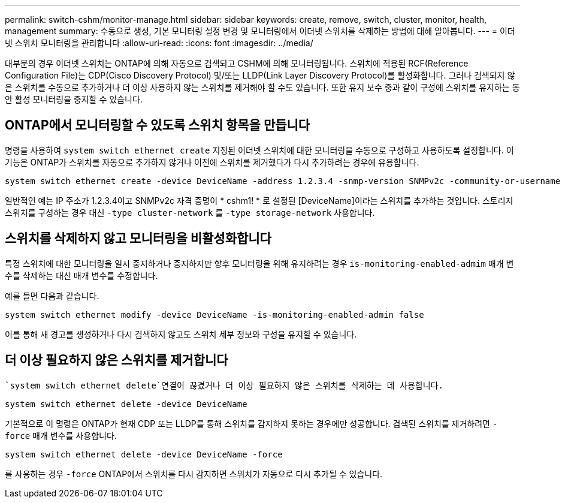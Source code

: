 ---
permalink: switch-cshm/monitor-manage.html 
sidebar: sidebar 
keywords: create, remove, switch, cluster, monitor, health, management 
summary: 수동으로 생성, 기본 모니터링 설정 변경 및 모니터링에서 이더넷 스위치를 삭제하는 방법에 대해 알아봅니다. 
---
= 이더넷 스위치 모니터링을 관리합니다
:allow-uri-read: 
:icons: font
:imagesdir: ../media/


[role="lead"]
대부분의 경우 이더넷 스위치는 ONTAP에 의해 자동으로 검색되고 CSHM에 의해 모니터링됩니다. 스위치에 적용된 RCF(Reference Configuration File)는 CDP(Cisco Discovery Protocol) 및/또는 LLDP(Link Layer Discovery Protocol)를 활성화합니다. 그러나 검색되지 않은 스위치를 수동으로 추가하거나 더 이상 사용하지 않는 스위치를 제거해야 할 수도 있습니다. 또한 유지 보수 중과 같이 구성에 스위치를 유지하는 동안 활성 모니터링을 중지할 수 있습니다.



== ONTAP에서 모니터링할 수 있도록 스위치 항목을 만듭니다

명령을 사용하여 `system switch ethernet create` 지정된 이더넷 스위치에 대한 모니터링을 수동으로 구성하고 사용하도록 설정합니다. 이 기능은 ONTAP가 스위치를 자동으로 추가하지 않거나 이전에 스위치를 제거했다가 다시 추가하려는 경우에 유용합니다.

[source, cli]
----
system switch ethernet create -device DeviceName -address 1.2.3.4 -snmp-version SNMPv2c -community-or-username cshm1! -model NX3132V -type cluster-network
----
일반적인 예는 IP 주소가 1.2.3.4이고 SNMPv2c 자격 증명이 * cshm1! * 로 설정된 [DeviceName]이라는 스위치를 추가하는 것입니다. 스토리지 스위치를 구성하는 경우 대신 `-type cluster-network` 를 `-type storage-network` 사용합니다.



== 스위치를 삭제하지 않고 모니터링을 비활성화합니다

특정 스위치에 대한 모니터링을 일시 중지하거나 중지하지만 향후 모니터링을 위해 유지하려는 경우 `is-monitoring-enabled-admim` 매개 변수를 삭제하는 대신 매개 변수를 수정합니다.

예를 들면 다음과 같습니다.

[source, cli]
----
system switch ethernet modify -device DeviceName -is-monitoring-enabled-admin false
----
이를 통해 새 경고를 생성하거나 다시 검색하지 않고도 스위치 세부 정보와 구성을 유지할 수 있습니다.



== 더 이상 필요하지 않은 스위치를 제거합니다

 `system switch ethernet delete`연결이 끊겼거나 더 이상 필요하지 않은 스위치를 삭제하는 데 사용합니다.

[source, cli]
----
system switch ethernet delete -device DeviceName
----
기본적으로 이 명령은 ONTAP가 현재 CDP 또는 LLDP를 통해 스위치를 감지하지 못하는 경우에만 성공합니다. 검색된 스위치를 제거하려면 `-force` 매개 변수를 사용합니다.

[source, cli]
----
system switch ethernet delete -device DeviceName -force
----
를 사용하는 경우 `-force` ONTAP에서 스위치를 다시 감지하면 스위치가 자동으로 다시 추가될 수 있습니다.
